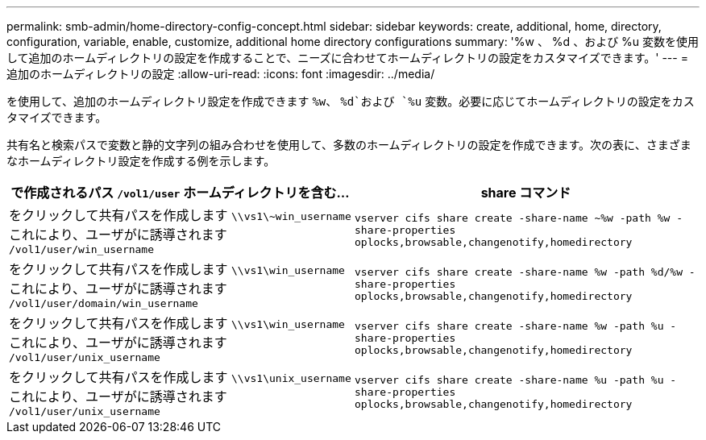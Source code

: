 ---
permalink: smb-admin/home-directory-config-concept.html 
sidebar: sidebar 
keywords: create, additional, home, directory, configuration, variable, enable, customize, additional home directory configurations 
summary: '%w 、 %d 、および %u 変数を使用して追加のホームディレクトリの設定を作成することで、ニーズに合わせてホームディレクトリの設定をカスタマイズできます。' 
---
= 追加のホームディレクトリの設定
:allow-uri-read: 
:icons: font
:imagesdir: ../media/


[role="lead"]
を使用して、追加のホームディレクトリ設定を作成できます `%w`、 `%d`および `%u` 変数。必要に応じてホームディレクトリの設定をカスタマイズできます。

共有名と検索パスで変数と静的文字列の組み合わせを使用して、多数のホームディレクトリの設定を作成できます。次の表に、さまざまなホームディレクトリ設定を作成する例を示します。

|===
| で作成されるパス `/vol1/user` ホームディレクトリを含む... | share コマンド 


 a| 
をクリックして共有パスを作成します `\\vs1\~win_username` これにより、ユーザがに誘導されます `/vol1/user/win_username`
 a| 
`vserver cifs share create -share-name ~%w -path %w -share-properties oplocks,browsable,changenotify,homedirectory`



 a| 
をクリックして共有パスを作成します `\\vs1\win_username` これにより、ユーザがに誘導されます `/vol1/user/domain/win_username`
 a| 
`vserver cifs share create -share-name %w -path %d/%w -share-properties oplocks,browsable,changenotify,homedirectory`



 a| 
をクリックして共有パスを作成します `\\vs1\win_username` これにより、ユーザがに誘導されます `/vol1/user/unix_username`
 a| 
`vserver cifs share create -share-name %w -path %u -share-properties oplocks,browsable,changenotify,homedirectory`



 a| 
をクリックして共有パスを作成します `\\vs1\unix_username` これにより、ユーザがに誘導されます `/vol1/user/unix_username`
 a| 
`vserver cifs share create -share-name %u -path %u -share-properties oplocks,browsable,changenotify,homedirectory`

|===